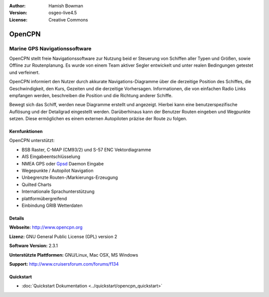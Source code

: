 :Author: Hamish Bowman
:Version: osgeo-live4.5
:License: Creative Commons

.. _opencpn-overview:

.. image:: ../../images/project_logos/logo-opencpn.png
  :scale: 70 %
  :alt: project logo
  :align: right
  :target: http://www.opencpn.org


OpenCPN
=======

Marine GPS Navigationssoftware
~~~~~~~~~~~~~~~~~~~~~~~~~~~~~~
OpenCPN stellt freie Navigationssoftware zur Nutzung beid er Steuerung von Schiffen aller Typen und Größen, sowie Offline zur Routenplanung. Es wurde von einem Team aktiver Segler entwickelt und unter realen Bedingungen getestet und verfeinert. 

OpenCPN informiert den Nutzer durch akkurate Navigations-Diagramme über die derzeitige Position des Schiffes, die Geschwindigkeit, den Kurs, Gezeiten und die  derzeitige Vorhersagen. Informationen, die von einfachen Radio Links empfangen werden, beschreiben die Position und die Richtung anderer Schiffe.

Bewegt sich das Schiff, werden neue Diagramme erstellt und angezeigt. Hierbei kann eine benutzerspezifische Auflösung und der Detailgrad eingestellt werden. Darüberhinaus kann der Benutzer Routen eingeben und Wegpunkte setzen. Diese ermöglichen es einem externen Autopiloten präzise der Route zu folgen.

Kernfunktionen
--------------

.. image:: ../../images/screenshots/1024x768/opencpn_screenshot.png
  :scale: 50 %
  :alt: screenshot
  :align: right

OpenCPN unterstützt:

* BSB Raster, C-MAP (CM93/2) und S-57 ENC Vektordiagramme
* AIS Eingabeentschlüsselung
* NMEA GPS oder `Gpsd <http://gpsd.berlios.de>`_ Daemon Eingabe
* Wegepunkte / Autopilot Navigation
* Unbegrenzte Routen-/Markierungs-Erzeugung
* Quilted Charts
* Internationale Sprachunterstützung
* plattformübergreifend
* Einbindung GRIB Wetterdaten

Details
-------

**Webseite:** http://www.opencpn.org

**Lizenz:** GNU General Public License (GPL) version 2

**Software Version:** 2.3.1

**Unterstützte Plattformen:** GNU/Linux, Mac OSX, MS Windows

**Support:** http://www.cruisersforum.com/forums/f134


Quickstart
----------

* :doc:`Quickstart Dokumentation <../quickstart/opencpn_quickstart>`


